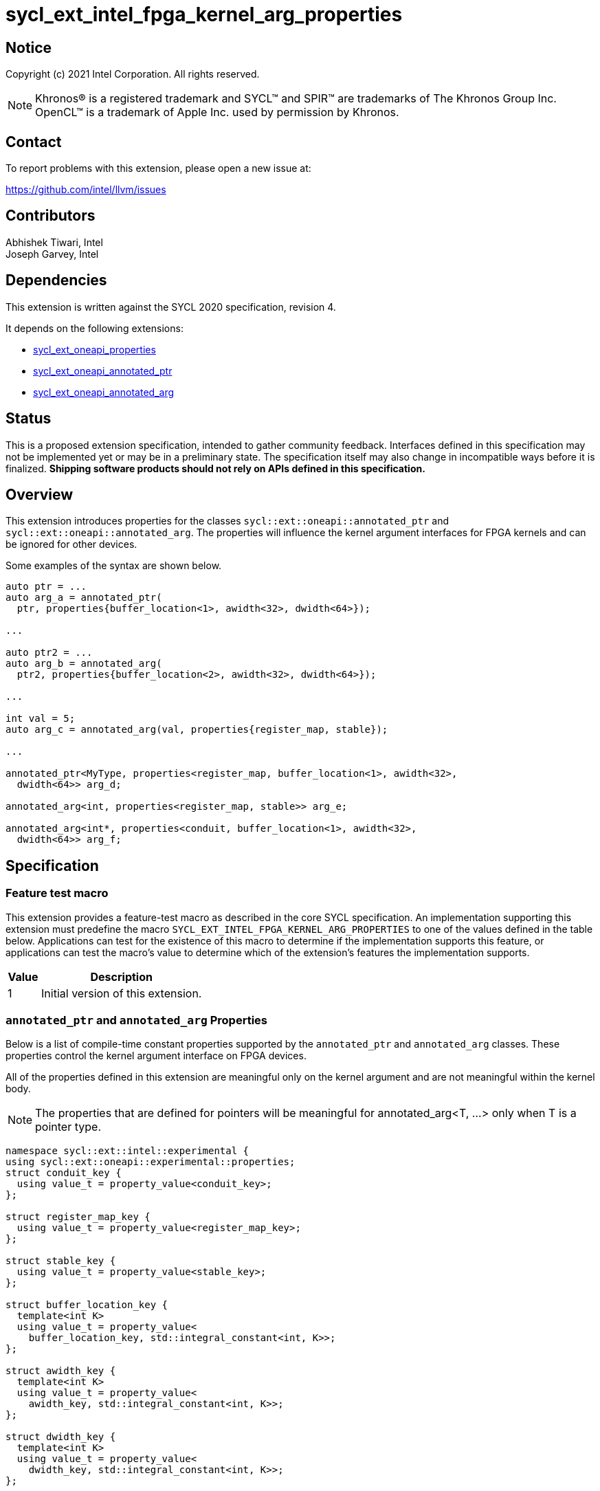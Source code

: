 = sycl_ext_intel_fpga_kernel_arg_properties

:source-highlighter: coderay
:coderay-linenums-mode: table

// This section needs to be after the document title.
:doctype: book
:toc2:
:toc: left
:encoding: utf-8
:lang: en

:blank: pass:[ +]

// Set the default source code type in this document to C++,
// for syntax highlighting purposes.  This is needed because
// docbook uses c++ and html5 uses cpp.
:language: {basebackend@docbook:c++:cpp}

// This is necessary for asciidoc, but not for asciidoctor
:cpp: C++
:dpcpp: DPC++

== Notice

Copyright (c) 2021 Intel Corporation.  All rights reserved.

NOTE: Khronos(R) is a registered trademark and SYCL(TM) and SPIR(TM) are
trademarks of The Khronos Group Inc.  OpenCL(TM) is a trademark of Apple Inc.
used by permission by Khronos.

== Contact

To report problems with this extension, please open a new issue at:

https://github.com/intel/llvm/issues

== Contributors

Abhishek Tiwari, Intel +
Joseph Garvey, Intel


== Dependencies

This extension is written against the SYCL 2020 specification, revision 4.

It depends on the following extensions:

 - link:../experimental/sycl_ext_oneapi_properties.asciidoc[sycl_ext_oneapi_properties]
 - link:sycl_ext_oneapi_annotated_ptr.asciidoc[sycl_ext_oneapi_annotated_ptr]
 - link:sycl_ext_oneapi_annotated_arg.asciidoc[sycl_ext_oneapi_annotated_arg]

== Status

This is a proposed extension specification, intended to gather community
feedback.  Interfaces defined in this specification may not be implemented yet
or may be in a preliminary state.  The specification itself may also change in
incompatible ways before it is finalized.  *Shipping software products should
not rely on APIs defined in this specification.*

== Overview

This extension introduces properties for the classes
`sycl::ext::oneapi::annotated_ptr` and `sycl::ext::oneapi::annotated_arg`. The
properties will influence the kernel argument interfaces for FPGA kernels and
can be ignored for other devices.

Some examples of the syntax are shown below.

[source,c++]
----
auto ptr = ...
auto arg_a = annotated_ptr(
  ptr, properties{buffer_location<1>, awidth<32>, dwidth<64>});

...

auto ptr2 = ...
auto arg_b = annotated_arg(
  ptr2, properties{buffer_location<2>, awidth<32>, dwidth<64>});

...

int val = 5;
auto arg_c = annotated_arg(val, properties{register_map, stable});

...

annotated_ptr<MyType, properties<register_map, buffer_location<1>, awidth<32>,
  dwidth<64>> arg_d;

annotated_arg<int, properties<register_map, stable>> arg_e;

annotated_arg<int*, properties<conduit, buffer_location<1>, awidth<32>,
  dwidth<64>> arg_f;


----


== Specification

=== Feature test macro

This extension provides a feature-test macro as described in the core SYCL
specification.  An implementation supporting this extension must predefine the
macro `SYCL_EXT_INTEL_FPGA_KERNEL_ARG_PROPERTIES` to one of the values
defined in the table below.  Applications can test for the existence of this
macro to determine if the implementation supports this feature, or applications
can test the macro's value to determine which of the extension's features the
implementation supports.

[%header,cols="1,5"]
|===
|Value
|Description

|1
|Initial version of this extension.
|===

=== `annotated_ptr` and `annotated_arg` Properties

Below is a list of compile-time constant properties supported by
the `annotated_ptr` and `annotated_arg` classes. These properties control the
kernel argument interface on FPGA devices.

All of the properties defined in this extension are meaningful only on the
kernel argument and are not meaningful within the kernel body.

NOTE: The properties that are defined for pointers will be meaningful for
annotated_arg<T, ...> only when T is a pointer type.

```c++
namespace sycl::ext::intel::experimental {
using sycl::ext::oneapi::experimental::properties;
struct conduit_key {
  using value_t = property_value<conduit_key>;
};

struct register_map_key {
  using value_t = property_value<register_map_key>;
};

struct stable_key {
  using value_t = property_value<stable_key>;
};

struct buffer_location_key {
  template<int K>
  using value_t = property_value<
    buffer_location_key, std::integral_constant<int, K>>;
};

struct awidth_key {
  template<int K>
  using value_t = property_value<
    awidth_key, std::integral_constant<int, K>>;
};

struct dwidth_key {
  template<int K>
  using value_t = property_value<
    dwidth_key, std::integral_constant<int, K>>;
};

enum class read_write_mode_enum {
  read_write,
  read,
  write
};

struct read_write_mode_key {
  template<read_write_mode_enum mode>
  using value_t = property_value<read_write_mode_key,
    std::integral_constant<read_write_mode_enum, mode>>;
};

struct latency_key {
  template<int K>
  using value_t = property_value<latency_key,
    std::integral_constant<int, K>>;
};

struct maxburst_key {
  template<int K>
  using value_t = property_value<
    maxburst_key, std::integral_constant<int, K>>;
};

struct wait_request_key {
  template<bool K>
  using value_t = property_value<wait_request_key,
    std::integral_constant<bool, K>>;
};

inline constexpr conduit_key::value_t
 conduit;
inline constexpr register_map_key::value_t
 register_map;
inline constexpr stable_key::value_t stable;
template<int K> inline constexpr buffer_location_key::value_t<K>
 buffer_location;
template<int K> inline constexpr awidth_key::value_t<K>
 awidth;
template<int K> inline constexpr dwidth_key::value_t<K>
 dwidth;
template<read_write_mode_enum mode>
inline constexpr read_write_mode_key::value_t<mode>
 read_write_mode;
inline constexpr read_write_mode_key::value_t<
  read_write_mode_enum::read>  read_write_mode_read;
inline constexpr read_write_mode_key::value_t<
  read_write_mode_enum::write>  read_write_mode_write;
inline constexpr read_write_mode_key::value_t<
  read_write_mode_enum::read_write>
    read_write_mode_readwrite;
template<int K> inline constexpr latency_key::value_t<K>
  latency;
template<int K> inline constexpr maxburst_key::value_t<K>
 maxburst;
template<int K> inline constexpr wait_request_key::value_t<K>
 wait_request;
inline constexpr wait_request_key::value_t<true>
 wait_request_requested;
inline constexpr wait_request_key::value_t<false>
 wait_request_not_requested;
} // namespace sycl::ext::intel::experimental

namespace sycl::ext::oneapi::experimental {
using sycl::ext::intel::experimental;
template<> struct is_property_key<conduit_key> : std::true_type {};
template<> struct is_property_key<
  register_map_key> : std::true_type {};
template<> struct is_property_key<stable_key> : std::true_type {};
template<> struct is_property_key<buffer_location_key> : std::true_type {};
template<> struct is_property_key<awidth_key> : std::true_type {};
template<> struct is_property_key<dwidth_key> : std::true_type {};
template<> struct is_property_key<
  read_write_mode_key> : std::true_type {};
template<> struct is_property_key<
  latency_key> : std::true_type {};
template<> struct is_property_key<maxburst_key> : std::true_type {};
template<> struct is_property_key<
  wait_request_key> : std::true_type {};

template <typename T, typename PropertyListT>
struct is_property_key_of<conduit_key,
  annotated_ptr<T, PropertyListT>> : std::true_type {};
template <typename T, typename PropertyListT>
struct is_property_key_of<register_map_key,
  annotated_ptr<T, PropertyListT>> : std::true_type {};
template <typename T, typename PropertyListT>
struct is_property_key_of<stable_key,
  annotated_ptr<T, PropertyListT>> : std::true_type {};
template <typename T, typename PropertyListT>
struct is_property_key_of<buffer_location_key,
  annotated_ptr<T, PropertyListT>> : std::true_type {};
template <typename T, typename PropertyListT>
struct is_property_key_of<awidth_key,
  annotated_ptr<T, PropertyListT>> : std::true_type {};
template <typename T, typename PropertyListT>
struct is_property_key_of<dwidth_key,
  annotated_ptr<T, PropertyListT>> : std::true_type {};
template <typename T, typename PropertyListT>
struct is_property_key_of<read_write_mode_key,
  annotated_ptr<T, PropertyListT>> : std::true_type {};
template <typename T, typename PropertyListT>
struct is_property_key_of<latency_key,
  annotated_ptr<T, PropertyListT>> : std::true_type {};
template <typename T, typename PropertyListT>
struct is_property_key_of<maxburst_key,
  annotated_ptr<T, PropertyListT>> : std::true_type {};
template <typename T, typename PropertyListT>
struct is_property_key_of<wait_request_key,
  annotated_ptr<T, PropertyListT>> : std::true_type {};

template <typename T, typename PropertyListT>
struct is_property_key_of<conduit_key,
  annotated_arg<T, PropertyListT>> : std::true_type {};
template <typename T, typename PropertyListT>
struct is_property_key_of<register_map_key,
  annotated_arg<T, PropertyListT>> : std::true_type {};
template <typename T, typename PropertyListT>
struct is_property_key_of<stable_key,
  annotated_arg<T, PropertyListT>> : std::true_type {};
template <typename T, typename PropertyListT>
struct is_property_key_of<buffer_location_key,
  annotated_arg<T, PropertyListT>> : std::true_type {};
template <typename T, typename PropertyListT>
struct is_property_key_of<awidth_key,
  annotated_arg<T, PropertyListT>> : std::true_type {};
template <typename T, typename PropertyListT>
struct is_property_key_of<dwidth_key,
  annotated_arg<T, PropertyListT>> : std::true_type {};
template <typename T, typename PropertyListT>
struct is_property_key_of<read_write_mode_key,
  annotated_arg<T, PropertyListT>> : std::true_type {};
template <typename T, typename PropertyListT>
struct is_property_key_of<latency_key,
  annotated_arg<T, PropertyListT>> : std::true_type {};
template <typename T, typename PropertyListT>
struct is_property_key_of<maxburst_key,
  annotated_arg<T, PropertyListT>> : std::true_type {};
template <typename T, typename PropertyListT>
struct is_property_key_of<wait_request_key,
  annotated_arg<T, PropertyListT>> : std::true_type {};
} // namespace sycl::ext::oneapi::experimental
```
--

[frame="topbot",options="header"]
|===
|Property |Description

a|
[source,c++]
----
conduit
----
a|
Directs the compiler to create a dedicated input port on the kernel for the
input.

a|
[source,c++]
----
register_map
----
a|
Directs the compiler to create a register to store the input as opposed to
creating a dedicated input port on the kernel.

a|
[source,c++]
----
stable
----
a|
Specifies that the input to the kernel will not change during the execution of
the kernel. The input can still change after all active kernel invocations have
finished.

If the input is changed while the kernel is executing, the behavior is
undefined.

a|
[source,c++]
----
buffer_location<id>
----
a|
Specifies a global memory identifier for the pointer interface.

This property is only meaningful on pointer kernel arguments.

a|
[source,c++]
----
awidth<width>
----
a|
Specifies the width of the memory-mapped address bus in bits. The default is
determined by the implementation.

This property is only meaningful for pointer kernel arguments and only
when the `buffer_location` property is specified.

a|
[source,c++]
----
dwidth<width>
----
a|
Specifies the width of the memory-mapped data bus in bits. The default is set
to 64.

This property is only meaningful for pointer kernel arguments and only
when the `buffer_location` property is specified.

a|
[source,c++]
----
read_write_mode<mode>
----
a|
Specifies the port direction of the memory interface associated with the input
pointer. `mode` can be one of:

`read_write` - Interface can be used for read and write operations.

`read` - Interface can only be used for read operations.

`write` - Interface can only be used for write operations.

The default is set to `read_write`.

For convenience, the following are provided:

 - read_write_mode_read
 - read_write_mode_write
 - read_write_mode_readwrite

This property is only meaningful for pointer kernel arguments and only
when the `buffer_location` property is specified.

a|
[source,c++]
----
latency<value>
----
a|
Specifies the guaranteed latency in cycles, from when a read command exits
the kernel to when the external memory returns valid read data. The default
is set to 1.

A value of 0 specifies a variable latency and a positive value specifies a
fixed latency.

This property is only meaningful for pointer kernel arguments and only
when the `buffer_location` property is specified.

a|
[source,c++]
----
maxburst<value>
----
a|
Specifies the maximum number of data transfers that can be associated with a
read or write transaction. The default is set to 1.

This property is only meaningful for pointer kernel arguments and only
when the `buffer_location` property is specified.

a|
[source,c++]
----
wait_request<flag>
----
a|
Specifies whether the 'wait request' signal is generated or not. This signal is
asserted by the memory system when it is unable to respond to a read or write
request. The default is set to `false`.

For convenience, the following are provided:

 - wait_request_requested
 - wait_request_not_requested

This property is only meaningful for pointer kernel arguments and only
when the `buffer_location` property is specified.
|===
--

=== Usage Examples

The example below shows a simple kernel with one `annotated_ptr` kernel
argument and one `annotated_arg` kernel argument.

.Usage Example
```c++
using sycl::ext::intel::experimental;
{
  sycl::queue q{...};

  // Allocate memory
  auto ptr_a = ...
  constexpr int kN = 10;

  // Add properties
  auto arg_a = annotated_ptr(ptr_a, properties{
    register_map, buffer_location<1>, awidth<18>, dwidth<64>});
  auto arg_n = annotated_arg(kN, properties{register_map, stable});

  q.single_task([=] {
    for (int i=0; i<arg_n; i++)
      arg_a[i] *= 2;
  }).wait();

  ...
}
```

== Issues

1. Should we add a new property argument to `latency` to separate specifying
fixed latency and variable latency.
Yes, in a future extension we can introduce a separate property.

2. How do I link the fpga_kernel_properties spec to this one, to specify that
certain fpga kernel properties should result in changes to kernel arguments.

== Revision History

[cols="5,15,15,70"]
[grid="rows"]
[options="header"]
|========================================
|Rev|Date       |Author           |Changes
|1  |2022-04-13 |Abhishek Tiwari  |*Initial draft*
|========================================

//************************************************************************
//Other formatting suggestions:
//
//* Use *bold* text for host APIs, or [source] syntax highlighting.
//* Use +mono+ text for device APIs, or [source] syntax highlighting.
//* Use +mono+ text for extension names, types, or enum values.
//* Use _italics_ for parameters.
//************************************************************************
